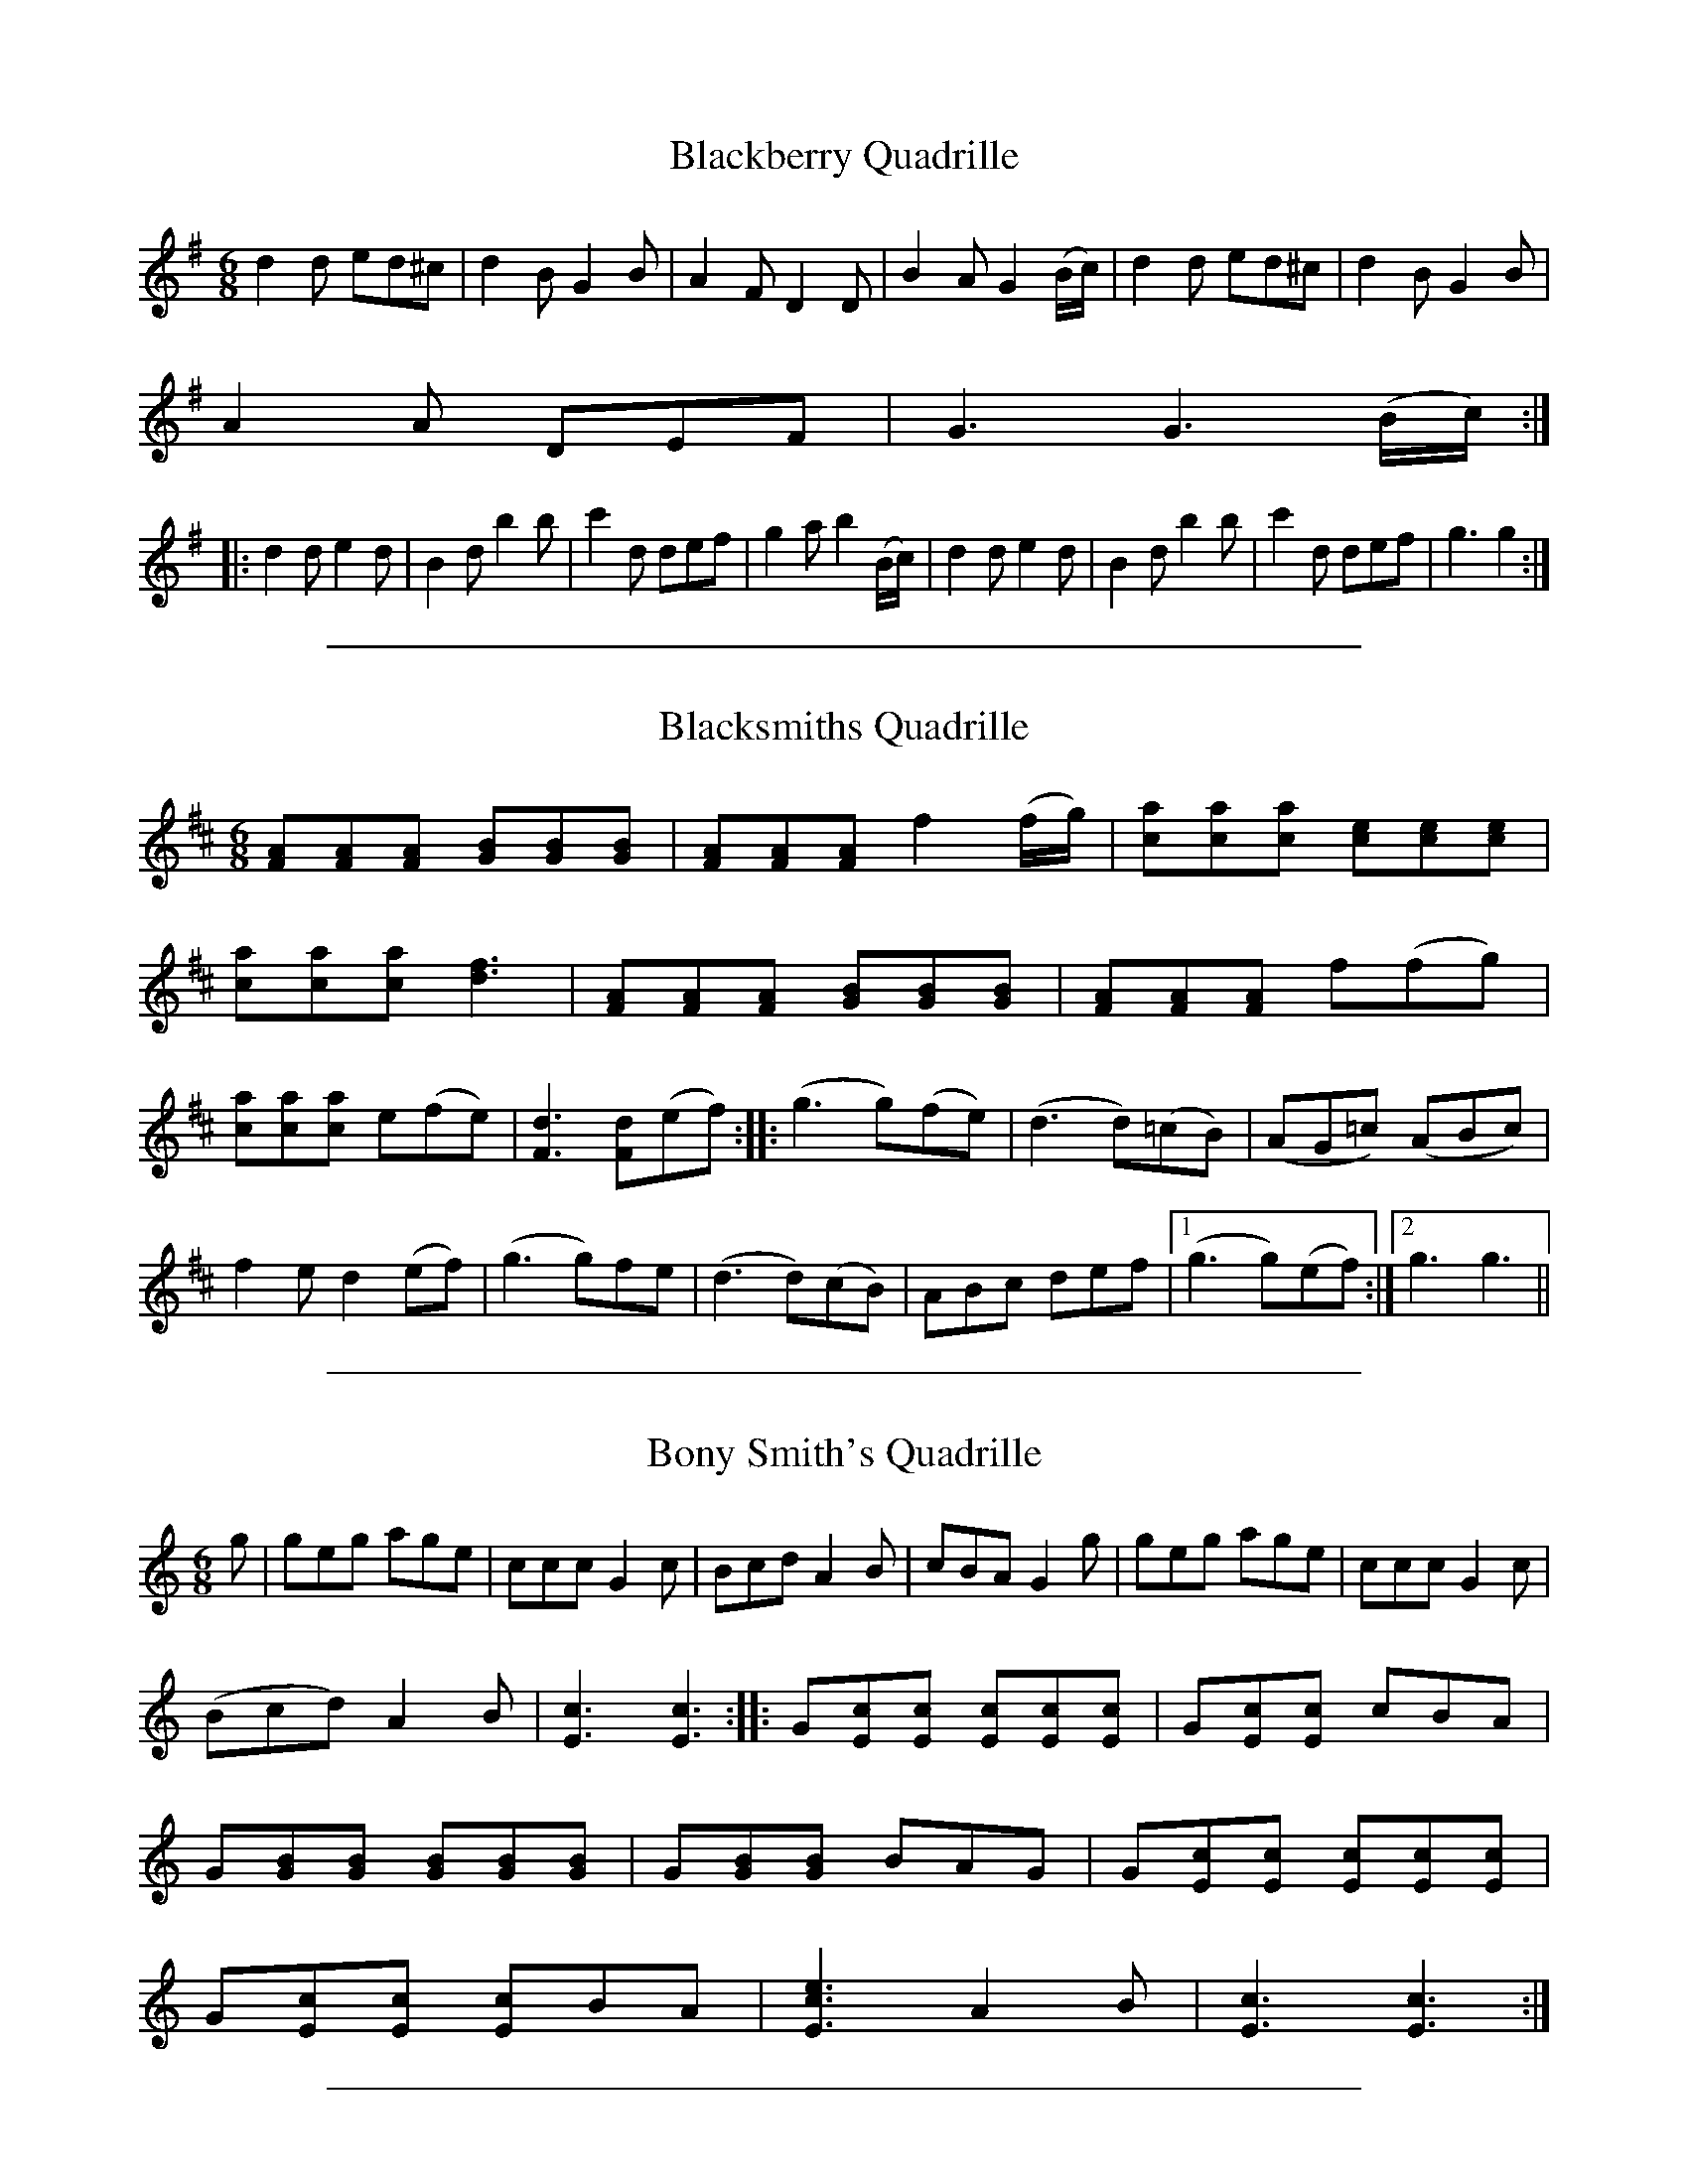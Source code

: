 
X: 2
T: Blackberry Quadrille
M:6/8
L:1/8
S: Viola "Mom" Ruth - Pioneer Western Folk Tunes (1948)
Z:AK/Fiddler's Companion
K:G
d2d ed^c|d2B G2B|A2F D2D|B2A G2 (B/c/)|d2d ed^c|d2B G2B|
A2A DEF|G3 G3 (B/c/):|
|:d2d e2d|B2d b2b|c'2d def|g2a b2 (B/c/)|d2d e2d|B2d b2b|c'2d def|g3g2:|


%%sep 5 1 500

X: 3
T: Blacksmiths Quadrille
L:1/8
M:6/8
S: Viola "Mom" Ruth - Pioneer Western Folk Tunes (1948)
Z:AK/Fiddler's Companion
K:D
[FA][FA][FA] [GB][GB][GB] | [FA][FA][FA] f2 (f/g/) | [ca][ca][ca] [ce][ce][ce] |
[ca][ca][ca] [d3f3] | [FA][FA][FA] [GB][GB][GB] | [FA][FA][FA] f(fg) |
[ca][ca][ca] e(fe) | [F3d3] [Fd](ef) :: (g3 g)(fe) | (d3 d)(=cB) | (AG=c) (ABc) |
f2e d2(ef) | (g3 g)fe | (d3 d)(cB) | ABc def |1 (g3 g)(ef) :|2 g3 g3 ||


%%sep 5 1 500

X: 4
T: Bony Smith's Quadrille
L:1/8
M:6/8
S: Viola "Mom" Ruth - Pioneer Western Folk Tunes (1948)
Z:AK/Fiddler's Companion
K:C
g|geg age|ccc G2c|Bcd A2B|cBA G2g|geg age|ccc G2c|
(Bcd) A2B|[E3c3][E3c3]::G[Ec][Ec] [Ec][Ec][Ec]|G[Ec][Ec] cBA|
G[GB][GB] [GB][GB][GB]|G[GB][GB] BAG|G[Ec][Ec] [Ec][Ec][Ec]|
G[Ec][Ec] [Ec]BA|[E3c3e3] A2B|[E3c3][E3c3]:|


%%sep 5 1 500

X: 5
T: Galloping Horses
M:6/8
L:1/8
R:Quadrille
S: Viola "Mom" Ruth - Pioneer Western Folk Tunes (1948)
Z:AK/Fiddler's Companion
K:D
DFA DFA|DGB DGB|DFA DFA|A,CE EFE|DFA DFA|DGB B2B| A2d cBA|(d3d2):|
|:e|fed AFA|BFB A2f|gfe ABc|dcB A2A|fed AFA|BFB A2A| gfe ABc|d3 d2:|


%%sep 5 1 500

X: 6
T: Run Johnny Run [2]
M:6/8
L:1/8
S: Viola "Mom" Ruth - Pioneer Western Folk Tunes (1948)
Z:AK/Fiddler's Companion
K:G
DGG GGB|GGG GGB|ADD DFG|ADD DEF|GGG GGB|
GGG GGB|ADD DEF|(G3G2):|
(B/c/)|ddB ddB|GGG G2 (c/d/)|eee eec|AAA A2 (B/c/)|
ddB ddB|GGG G2B|ADD DEF|G3G3||
K:D
Add ddf|ddd ddf|eAA ABc|eAA ABc|ddd ddf|ddd ddf|eAA ABc|d3d2||
(f/g/)|aaf aaf|ddd d2 (g/a/)|bbg bbg|eee e2 (f/g/)|aaf aaf|ddd d2f| eAA ABc|d3d3:|


%%sep 5 1 500

X: 7
T: Soldier's Joy [2]
M:6/8
L:1/8
S:Viola "Mom" Ruth - Pioneer Western Folk Tunes (1948)
Z:AK/Fiddler's Companion
K:D
(A/B/)|:[DA][DA][FA] [DA][DA][FA]|[F2A2] [Fd] [F2d2] (A/B/)|
[DA][DA][FA] [DA][DA][FA]|[E2A2] [EA] [E2A2] (A/B/)|
[DA][DA][FA] [DA][DA][FA]|[F2A2] [Fd] [F2d2] e|[Af][Ag][Aa] [Ae][Ag][Ae]|1
[A2f2] [Fd] [F2d2] (A/B/):|2 [A2f2] [Fd] [F2d2] z||
|:[Af][Ae][Af] [Aa][Ag][Af]|[ce][ce][ce] [B2f2][df]|[Af][Ae][Af] [Aa][Ag][Af]|
dcB [F2A2] [Af]| [Af][Ae][Af] [Aa][Ag] [Af]|[ce][ce][ce] [B2f2][Bg]|
[Af][Ag][Aa] [Ae][Ag][Ae]|[F3d3] [F2d2] z:|


%%sep 5 1 500

X: 8
T: La Varsouvienne [4]
M:3/4
L:1/8
S:Viola "Mom" Ruth - Pioneer Western Folk Tunes (1948)
Z:AK/Fiddler's Companion
K:D
A>d|f>g f2 A>d|f>g f2 A>d|ff g2f2|e4 A>c|e>f e2 A>c|
e>f e2 A>c|ee f2e2|d3 (ABc)||d2c2B2|A4 e>f|
g2f2e2|a3 (ABc)|d2c2B2|A4 (ef)|g2B2c2|d4||


%%sep 5 1 500

X: 9
T: Gustafs Skoal
M:4/4
L:1/8
S: Viola "Mom" Ruth - Pioneer Western Folk Tunes (1948)
Z:AK/Fiddler's Companion
K:C
c4c4|c6C2||F2F2F3A|GFED DCB,C|G2G2G3E|FGAG F3C|
F2F2F3A|GFED DCB,C|G2G2G3E|FGAG F4||
|:AA/A/ AA ACFA|GG/G/ GG GEFG|AA/A/ AA ACFA| G2E2F3C:|


%%sep 5 1 500

X: 10
T: Oxford Minuet [1]
L:1/8
M:4/4
S:Viola "Mom" Ruth - Pioneer Western Folk Tunes (1948)
Z:AK/Fiddler's Companion
K:G
((3A/B/c/|d)>BA>B G2D2|E>GF>A G4|E>GF>A G2B2|A>EF>G A3 (3A/B/c/|
d>BA>B G2D2|E>GF>A G4|c>cB>A d>BG>A|B2A2 G3 ((3D/E/F/||
L:1/8
M:2/4
K:G
G)ABd|ed d/d/B/c/|dc c/c/A/A/|ed d((3D/E/F/|G)ABd|ed d2|1
([df]>e) ([df]>e)|dd d(3D/E/F/:|2 ([df]>e) d(e/f/)|[Bg][Bg] [Bg]||


%%sep 5 1 500

X: 11
T: Yellow Dog Blues
M:4/4
L:1/8
S: Viola "Mom" Ruth - Pioneer Western Folk Tunes (1948)
Z:AK/Fiddler's Companion
K:D
D/E/F/(A/ A/)F/E/D/|G/A/B/(d/ d2)|=f/^f/=f/^f/ d/B/A/F/|F/E/F/(d/ d2)|
D/E/F/(A/ A/)F/E/D/|G/A/B/(d/ d2)|=f/^f/=f/^f/ d/B/A/F/|F/E/F/(d/ d)(3e/f/g/||
a/e/f/(d/ d)(f/g/)|a/e/f/(d/ d2)|G/A/B/d/ e/d/e|=f/^f/=f/^f/ d/B/A|
(FF)(A/B/)|c/e/c/(A/ A)(A/B/)|c/e/c/(A/ A2)|=f/^f/=f/^f/ d/B/A/F/|1
([F2d2] [F2d2]):|2 df (d'2|d'2)z2||


%%sep 5 1 500

X: 12
T: Angleworm Wiggle
T: Jumping Cactus
M:2/4
L:1/8
S:Viola "Mom" Ruth - Pioneer Western Folk Tunes (1948)
Z:AK/Fiddler's Companion
K:G
[d/b/][d/b/][d/b/][d/b/] [db][ca]|[B/g][B/g/][B/g/][B/g/] [Bg][df]|
[c/e/][c/e/][c/e/][c/e/] [ce][Fd]|cB A2|[c/a/][c/a/][c/a/][c/a/] [ca][Bg]|
[d3f3] (f/e/)|ddef|[B2g2][B2g2]:|
|:GABc|[F3d3] (B/c/)|d(B/c/) dB|[F3A3] AA|DFAc|[c3e3]d|
f>e d(e/f/)|gg gz:|


%%sep 5 1 500

X: 13
T: Arkansas Jitters
L:1/8
M:2/4
S:Viola "Mom" Ruth - Pioneer Western Folk Tunes (1948)
Z:AK/Fiddler's Companion
K:G
G|BB/d/ BB/d/|BGAB|c/B/c/d/ cB|A3 (3A/B/c/|da/g/ fa/g/|
fdef|g/f/g/a/ ge|d/e/d/c/ B/A/G/A/|BB/d/ BB/d/|BGAB|
c/B/c/d/ cB|A3 (3A/B/c/|da/g/ fa/g/|fdef|g/f/g/a/ g/f/e/f/|
[d3g3] (g/a/)||ba g/f/e/f/|ag ff/g/|ag f/e/d/e/|fe d/B/G/A/|BB/d/ BB/d/|
BGAB|c/B/c/d/ cB|A3 (3A/B/c/|da/g/ fa/g/|fdef|g/f/g/a/ g/f/e/f/|[B2g2][Bg]||


%%sep 5 1 500

X: 14
T: Beaver Creek
L:1/8
M:2/4
S: Viola "Mom" Ruth - Pioneer Western Folk Tunes (1948)
Z:AK/Fiddler's Companion
N:"Arranged to fit call `Take a Peek'".
K:G
(3D/E/F/|GGGG|EED>D|GG G/G/G/G/|BB A(3D/E/F/|
GGGG|EED>D|GG G/G/G/G/|BA G2||Bdd<d|Bd d2|
[Ec][Ec][Ec][Ec] [GB][GB][GB][GB]|A>(AB/) A/F/E/D/|
GGGG|EED>D|GG [B,G][B,G][B,G][B,G]|AB G2:|


%%sep 5 1 500

X: 15
T: Bully of the Town
L:1/8
M:2/4
S:Viola "Mom" Ruth - Pioneer Western Folk Tunes (1948)
Z:AK/Fiddler's Companion
K:G
D|D[GB][GB]>[GB]|[GB] [G2B2] [GB]|[GB][GB][G_B][G=B]|
G3F|[CE][C2E2][CE]|[Ge][G2e2][Ge]|cc c/B/A|(F2 F)(F/E/)|
D d3 ^c/=c/|ccBA|(G4|G3)||
|:(B/c/)|(d2 d)(3c/d/^d/|ed AB|c2 cA|F3 (A/B/)|(c2 c)(3B/c/^c/|
dc A_B|=B2 BG|D3G|(B2 B)(3A/B/c/|(d2 d)(3c/d/^d/|eecA|
E3_E|D d3 ^c/=c/|ccBA|(G4|G3:|


%%sep 5 1 500

X: 16
T: Chadham (sic) County Breakdown
M:2/4
L:1/8
S: Viola "Mom" Ruth - Pioneer Western Folk Tunes (1948)
Z:AK/Fiddler's Companion
K:C
e>g g/a/g/e/|(g2g2)|e/eg/ e/d/c/B/|[F4A4]|G/A/B/G/ A/B/G/A/|
B/G/A/B/ A<B|c/B/c/G/ A/G/E/G/|[E4c4]:|
|:C/B,/C/D/ E/G/A/B/|[E4c4]|ee/f/ e/d/c/B/|[F4A4]|
G/A/B/G/ A/B/G/A/|B/G/A/B/ A<B|c/B/c/G/ A/G/E/G/|[E4c4]:|


%%sep 5 1 500

X: 17
T: Chicken and Dumpling
L:1/8
M:2/4
S:Viola "Mom" Ruth - Pioneer Western Folk Tunes (1948)
Z:AK/Fiddler's Companion
K:G
d>g g/f/g/a/|bb/c'/ b/a/f/g/|aa/b/ a/g/e/f/|g/a/g/e/ d/c/B/c/|
d>g g/f/g/a/|bb/c'/ b/a/f/g/|a/b/a/g/ f/d/e/f/|g>a g2||
D>[GB] [G/B/][G/c/][G/B/]G/| D>[GB] [G/B/][G/c/][G/B/]G/|
E>[Ec] [E/c/][E/d/][E/c/]G/| E>[Ec] [E/c/][E/d/][E/c/]G/|
D>[GB] [G/B/][G/c/][G/B/]G/|A/B/A/G/ F/E/D/C/|D<G A<G|
D>[GB] [G/B/][G/c/][G/B/]G/| D>[GB] [G/B/][G/c/][G/B/]G/|
E>[Ec] [E/c/][E/d/][E/c/]G/| E>[Ec] [E/c/][E/d/][E/c/]G/|
D>[GB] [G/B/][G/c/][G/B/]G/| D>[GB] [G/B/][G/c/][G/B/]G/|
A/B/A/G/ F/D/E/F/|G>A G2||


%%sep 5 1 500

X: 18
T: Climbing the Golden Stairs
M:2/4
L:1/8
S:Viola "Mom" Ruth - Pioneer Western Folk Tunes (1948)
Z:AK/Fiddler's Companion
K:D
d/d/d/d/ f<a | d/e/d/d/ f<a | d/d/d/d/ fa | e3 (e/f/) | g/f/e/d/ c(e/f/) | g/f/e/d/ ce |
a/aa/ ge | d3(3A/B/c/ :: dfb>a | a g3 g/ | cea>^g | a3 (3A/B/c/ | dfb>a |
a g3 g/ | a/a/a/a/ ge |1 (d2d) (3A/B/c/:|2 (d2d) ||


%%sep 5 1 500

X: 19
T: Come Along John
M:2/4
L:1/8
S: Viola "Mom" Ruth - Pioneer Western Folk Tunes (1948)
Z:AK/Fiddler's Companion
K:G
D|:G>GAd|B/d/A/d/ B/GD/|G>GAd|B/G/A/F/ G>D:|
e2{f}e2|f/e/d/f/ e/d/B/A/|d<d f/ed/|B/G/A/F/ Gd|
e2{f}e2|g/f/e/g/ f/e/d/B/|d<e f/ed/|B/G/A/F/ G2||


%%sep 5 1 500

X: 20
T: Dandelion Quadrille
M:2/4
L:1/8
S:Viola "Mom" Ruth - Pioneer Western Folk Tunes (1948)
K:F
cAFd|c/A/F/A/ dc|f/g/f/e/ d/e/d/c/|B3 G/A/|BGEc|B/G/E/G/ BE|1
e/f/e/d/ c/d/c/B/|A/B/A/G/ F2 (A/B/):|2 e/f/e/d/ c/d/e/g/|f/e/f/g/ [A2f2]||
|:G/c/e/c/ e/g/e/c/|AG G2|G/c/e/c/ e/g/e/c/|fB [G2B2]|
B/d/f/d/ B/d/f/d/|ec G2|G/A/B/d/ G/A/B/d/|c/B/c/d/ c2:|


%%sep 5 1 500

X: 21
T: Dude Cowboy
L:1/8
M:2/4
S:Viola "Mom" Ruth - Pioneer Western Folk Tunes (1948)
Z:AK/Fiddler's Companion
K:G
Bdd>e | BGG>A | Bdd>e | B3 (G/A/) | Bdd>e | BGG>A | BGAF | GDEG ||
|: [G4B4] | A [B,2G2] A | {^AB}d2 {^AB}d2 | [G4B4] | A [B,2G2] A |
{^AB}d2 {^AB}d2 | G2 A2 |1 [B,4G4] | [B,GD]EG :|2 [B,4G4] | [B,2G2] ||


%%sep 5 1 500

X: 22
T: Fiddler's Dream [1]
T: Fiddler's Trouble
L:1/8
M:2/4
S: Viola "Mom" Ruth - Pioneer Western Folk Tunes (1948)
Z:AK/Fiddler's Companion
K:G
(A/_B/|=B/)G/F/E/ D/C/B,/A,/|G,/A,/B,/C/ D/E/G/A/|B/d/e/f/ g/f/g/a/|
b/g/a/g/ e/d/g/a/|c'/g/a/g/ e/d/e/f/|g/e/d/B/ A/G/E/F/|G/E/D/C/ B,/D/G/A/|
B/G/A/F/ G:|
K:D
[FA]>[FA][FA][FA]|A/d/d/e/ f/e/c/A/|c/d/e/d/ c/B/(3A/B/c/|d/c/d/A/ B/A/F/G/|
[FA]>[FA][FA][FA]|A/d/d/e/ f/e/c/A/|c/d/e/f/ g/e/c/A/|[F2d2][Fd]:|


%%sep 5 1 500

X: 23
T: Florida Blues
M:2/4
L:1/8
S: Viola "Mom" Ruth - Pioneer Western Folk Tunes (1948)
Z:AK/Fiddler's Companion
K:D
{^e=f}^f/a/f/e/ d/B/A/d/|{e=f}^f/a/f/e/ d/B/A|F/F/E/F/ D/B,/A,/D/|
GA/B/ d/e/d/B/|G/A/B/d/ e/d/B/G/|DE/F/ A/G/F/E/|D/E/F/A/ B/G/A/F/|
E/c/c/B/ c<a e/e/|c/B/A/B/ c<e|ae/f/ d/B/A/B/|d3||([d/f/]e/)|[Fd][Fd] [F/d/]B/A/F/|
D>E D([d/f/]e/)|[Fd][Fd] [F/d/]B/A/F/|D2 E/D/E/F/|G/AB/ d/e/d/B/|
G/A/B/d/ e/d/B/G/|D/EF/ A/G/F/E/|D/E/F/A/ B/G/A/F/|E/c/B/c/ d<c|
c/B/A/B/ c<[ce]|[ca](e/f/) d/B/A/B/|[F4d4]||


%%sep 5 1 500

X: 24
T: Four and Twenty
M:2/4
L:1/8
S:Viola "Mom" Ruth - Pioneer Western Folk Tunes (1948)
Z:AK/Fiddler's Companion
K:C
cc c/G/E/G/|AA A2|BB B/G/A/B/|c>e G2|
cc c/G/E/G/|AA A2|BB B/G/A/B/|c/B/c/d/ c2:|
|:e2 c>G|AF F2|d2 B>G|AE E2|A2 G>E|FA d2|BGAB|c/B/c/d/ c2:|


%%sep 5 1 500

X: 25
T: Hop Light Ladies
T: Hop High Ladies
T: Don't You Want to Go to Heaven, Uncle Joe?
L:1/8
M:2/4
S:Ruth - Pioneer Western Folk Tunes (1924)
Z:AK/Fiddler's Companion
K:G
G/A/B/c/ d/B/G/A/|BB/A/ BA|GA/B/c/ d/B/G/B/|AA/B/ Az|
G/A/B/c/ d/B/G/A/|BB/A/ Bd|e>d e/f/g/d/|BA Gz:|
|:Gg e/f/g/d/|BB/A/ BA|Gb e/f/g/e/|a>b a2|Gg e/f/g/d/|BB/A/ Bd|e>d e/f/g/d/|BA G2:|
|:G/G/ g/g/ e/e/g/g/|BB/c/ BA|G/G/ g/g/ e/e/g/g/|a>b a2|G/G/ g/g/ e/e/g/g/|BB/A/ Bd|e>d e/f/g/d/|BA G2:|


%%sep 5 1 500

X: 26
T: House of David Blues
M:2/4
L:1/8
S: Viola "Mom" Ruth - Pioneer Western Folk Tunes (1948)
Z:AK/Fiddler's Companion
K:G
{^A}B/G/D/E/ G/A/G/D/ | F/D/E/^C/ D2 | ^C/D/C/D/ B/G/A/F/ | G4 |
{^A}B/G/D/E/ G/A/G/D/ | F/D/E/^C/ D2 | ^C/D/C/D/ B/^A/B/G/ |
A<d e<d || (f | g/)a/g/e/ f<d | {^A}B/d/B/A/ G2 | C/D/E/G/ A/G/A/B/ |
d>{^A}(BA/) G2 | {^A}B/G/D/E/ G/A/G/D/ | F/D/E/^C/ D2 |
^C/D/C/D/ B/G/A/F/ | G4 ||


%%sep 5 1 500

X: 27
T: I Like Sugar in My Coffee
M:2/4
L:1/8
S:Viola "Mom" Ruth - Pioneer Western Folk Tunes (1948)
Z:AK/Fiddler's Companion
K:G
DG B/c/B/G/|AB c2|DG B/c/B/G/|BA G2|DG B/c/B/G/|AB c2|
DG B/c/B/G/|BA G2||ed B/B/d/d/|ef g2|ed B/B/G/G/|BA A2|
ed B/B/d/d/|ef g2|ed B/B/G/G/|AG G2||DG B/c/B/G/|AB c2|
DG B/c/B/G/|BA G2|DG B/c/B/G/|AB c2|DG B/c/B/G/|BA G2||
ed B/B/d/d/|ef g2|ed B/c/B/G/|BA A2|ed B/c/B/d/|ef g2|ed D/E/G/B/|AG G2||


%%sep 5 1 500

X: 28
T: Lady Walpole Reel [2]
M:2/4
L:1/8
S:Viola "Mom" Ruth - Pioneer Western Folk Tunes (1948)
Z:AK/Fiddler's Companion
K:G
(B/c/)|d/B/d/B/ d/g/f/e/|d/B/d/B/ d/g/f/e/|d/B/d/B/ e/d/c/B/|
cA A(B/c/)|d/B/d/B/ d/g/f/e/|d/B/d/B/ d/g/f/e/|d/e/c/d/ B/c/A/B/|GG G||
(B/c/)|d/c/B/c/ de/d/|c/B/A/B/ c(d/B/)|B/G/B/G/ c/B/A/G/|AA A(B/c/)|
d/c/B/c/ de/d/|c/B/A/B/ c(B/c/)|d/g/f/e/ d/c/B/A/|GG G||


%%sep 5 1 500

X: 29
T: Leather Breeches
M:2/4
L:1/8
S: Viola "Mom" Ruth - Pioneer Western Folk Tunes (1948)
Z:AK/Fiddler's Companion
K:G
|:D/G/B/G/ A/G/B/G/|D/G/B/G/ A/G/E/G/|D/G/B/G/ A/G/B/G/|
D/E/D/C/ B,/(A,/ G,)| D/G/B/G/ A/G/B/G/|D/G/B/G/ A/G/E/G/|
c/B/A/G/ FD/D/|D/G/G/A/ B/G/G||
K:D
d>ddd|A/d/d/e/ f/(d/d)|d>ddd|A/B/A/G/ (F/E/)D|d>ddd|
A/d/d/e/ f/(d/d)|g/f/e/d/ c>A|A/d/d/e/ (f/d/)d:|
K:G
|:d/g/b/g/ a/g/b/g/|d/g/b/g/ a/g/e/g/|d/g/b/g/ a/g/b/g/|d/e/d/c/ B/A/G:|


%%sep 5 1 500

X: 30
T: Little Brown Jug
M:2/4
L:1/8
S:Ruth - Pioneer Western Folk Tunes (1948)
Z:AK/Fiddler's Companion
K:D
F[F/A/][F/A/] [F/A/][F/A/][F/A/][F/A/]|G[GB][G2B2]|
A[E/c/][E/c/] [E/c/][E/c/][E/c/][E/c/]|A[Fd] [d2f2]|
F[F/A/][F/A/] [F/A/][F/A/][F/A/][F/A/]|G[GB][G2B2]|
A[Ec] c/B/c/d/|e[Fd] [F2d2]||f/g/a/f/ d2|fe g2|gc c/d/e/f/|
ed f2|f/g/a/f/ d2|fe g2|{a}bc c/d/e/f/|ed d2||


%%sep 5 1 500

X: 31
T: Liza Jane [4]
M:2/4
L:1/8
S:Viola "Mom" Ruth - Pioneer Western Folk Tunes (1948)
Z:AK/Fiddler's Companion
K:G
{A^A}B>G A2|{A^A}B>G AG/A/|d d3 (B/c/|d3) (G/A/)|
{^A}B>G AG/A/|{^A}B>G A (E/F/)|G G3 (E/F/)|G4:|
|:g3 d/d/|e2d2|d/d/ d2 (B/c/|d3) (e/f/|g) g3 d/|e2d2|[G/B/][G/B/] [B,3G3]A|
[B,3G3] (3d/e/f/|g g3 d/|e2d2|d/d/ d2 (B/c/|d3) (e/f/|g) g2 d|e2d2|
[G/B/][G/B/] [B,2G2] A|[B,4G4]:|


%%sep 5 1 500

X: 32
T: Mountain Jig Quadrille
M:2/4
L:1/8
S:Viola "Mom" Ruth - Pioneer Western Folk Tunes (1948)
Z:AK/Fiddler's Companion
K:G
(B/c/)|dfBd|GBDG|F/G/A/B/ c(B/A/)|G/A/B/c/ d(B/c/)|dgBd|
GBDG|F/G/A/B/ c/A/F/D/|GG G:|
|:(3[A,/F/][A,/F/][A,/F/] [A,F] (3[F/A/][F/A/][F/A/] [FA]|
d/A/d/f/ a2|g/f/g/e/ c/A/B/c/|f/e/f/d/ A2|
(3[A,/F/][A,/F/][A,/F/] [A,F] (3[F/A/][F/A/][F/A/] [FA]|
d/A/d/f/ a2|g/f/g/e/ c/A/B/c/|df d:|


%%sep 5 1 500

X: 33
T: Mud on the Wheel
M:2/4
L:1/8
S:Viola "Mom" Ruth - Pioneer Western Folk Tunes (1948)
Z:AK/Fiddler's Companion
K:A
(AA) A,2|A,/E/C/E/ A,(E/F/)|=G/B/A/G/ E/D/E/F/|=G/B/A/G/ E2|
(AA) A,2|A,/E/C/E/ A,2|A/c/B/A/ G/A/B/G/|A2A2:|
|:[ce][ce] e/f/e/d/|c/d/e/f/ e2|G/A/B/c/ d/f/e/d/|c/B/c/d/ [c2e2]|
[ce][ce] e/f/e/d/|c/d/e/f/ e2|a/b/a/g/ e/c/A/F/|EA A2:|


%%sep 5 1 500

X: 34
T: Possum in the Simmon Tree
L:1/8
M:2/4
S: Viola "Mom" Ruth - Pioneer Western Folk Tunes (1948)
Z:AK/Fiddler's Companion
K:F
(3C/D/E/|F/E/F/G/ A/B/c/A/|B/A/B/c/ d/e/f/d/|c/=B/c/d/ c/A/F/G/|A/G/F/A/ G/E/D/(3C/D/E/|
F/E/F/G/ A/B/c/A/|B/A/B/c/ d/e/f/d/|c/=B/c/d/ c/A/F/G/|A/F/G/E/ Fc||
e/^d/e/f/ g/^f/g/e/|=f/e/f/d/ c>c|e/d/e/f/ g/^f/g/e/|=f/e/f/d/ c>A|B/A/B/c/ d/e/f/d/|c/A/F/A/ c>f|
e/d/c/B/ A/G/F/E/|FA F2||C/Ff/ c/d/c/A/|B/A/B/c/ d/e/f|C/Ff/ c/d/c/B/|
G/F/G/A/ G/E/C|C/Ff/ c/d/c/A/|B/A/B/c/ d/e/f/d/|c/B/c/d/ c/A/F/G/|A/G/F/E/ F2||


%%sep 5 1 500

X: 35
T: Run, N....r, Run
L:1/8
M:2/4
S: Viola "Mom" Ruth - Pioneer Western Folk Tunes (1948)
K:G
d/e/d/B/ GG|D/G/A/G/ Bd|d/e/d/B/ Gc|B/G/A/F/ Gd:|
|:g/a/g/e/ dd|A/d/e/d/ fa|g/a/g/e/ dd|B/G/A/F/ Gd:|


%%sep 5 1 500

X: 36
T: Sally There's a Bug On Me
M:2/4
L:1/8
S: Viola "Mom" Ruth - Pioneer Western Folk Tunes (1948)
Z:AK/Fiddler's Companion
K:D
A>d f/g/f/e/|dFA>d|cEG>B|AD F2|A>d f/g/f/e/|dFA>d|cABc|d2d2||
K:A
[ce]>f [ce]>f|[ce]>a [c2e2]|bb/a/ ff/g/|ac e2|[ce]>f[ce]>f|e>a [c2e2]|bb/a/ fg|a2a2:|


%%sep 5 1 500

X: 37
T: Silver Cluster Cacti
M:2/4
L:1/8
S: Viola "Mom" Ruth - Pioneer Western Folk Tunes (1948)
Z:AK/Fiddler's Companion
K:Bb
(3F/G/A/ | B>d c/B/c/d/ | B/d/f/b/ gf | b/a/g/f/ g/f/d/B/ | c/d/c/B/ GF |
B>d c/B/c/d/ | B/d/f/b/ gf | b/a/g/f/ g/f/d/B/ | c/B/G/A/ B3 || f |
g>a b(a/g/) | f/b/d/f/ B/d/F | c/=B/c/d/ eA | B/A/B/c/ df |
g>a b(a/g/) |f/b/d/f/ B/d/F | c/=B/c/d/ eA | B/A/B/c/ B3 ||


%%sep 5 1 500

X: 38
T: Snow Deer
L:1/8
M:C
S: Viola "Mom" Ruth - Pioneer Western Folk Tunes (1948)
K:G
D2G2A2||B2 B^A B2 B^A|B2G2F2G2|A2 A^G A2A^G|\
A2G2F2E2|D4(A4|A2)GG F2E2|D4 (B4|B2)D2G2A2|\
B2 B^A B2B^A|B2G2F2G2|A2A^G A2A^G|A2G2F2E2|\
D4(A4|A2)GG A2B2|(G4 G3)G||A2B2c4|E6G2|F2E2D4|B8|\
B3c B2A2|A2^G2A4|A3B A2G2|G2F2G2G2|A2B2c4|E6G2|\
F2E2D4|B8|B3c B2A2|A2^G2A2c2|B2A2(G4|G2)||


%%sep 5 1 500

X: 39
T: Steamboat Bill
M:2/4
L:1/8
S: Viola "Mom" Ruth - Pioneer Western Folk Tunes (1948)
Z:AK/Fiddler's Companion
K:G
(3D/E/F/|G/G/G/G/ B/dB/|c/B/c/A/ d3 (3D/E/F/|G/G/G/G/ B/dB/|
AF D(3D/E/F/|G/G/G/G/ B/B/A/A/|G>E G>A|B/_B/=B/_B/ =B/dB/|
B/=BD/ G3||
|:{A_B}=B>D G>A|B/_B/=B/_B/ =B<d|
{A_B}=B>D G>(Bc/)|d/e/d/B/ A2|{A_B}=B>D G>(Bc/)|
B/_B/=B/_B/ =B<d|[c/e/][c/e/][c/e/][c/e/] d/B/G/A/|B/G/A G3:|


%%sep 5 1 500

X: 40
T: Wagoner [1]
M:2/4
L:1/8
S:Viola "Mom" Ruth - Pioneer Western Folk Tunes (1948)
Z:AK/Fiddler's Companion
K:C
CE/F/ GA/B/|c/B/A/B/ c/B/c|D>D Dd|d/c/B/c/ d/c/B/A/|
CE/F/ GA/B/|c/B/A/B/ c/d/e/f/|g>^f g/a/g/=f/|ec c:|
|:(g/f/)|eccc|c/d/e/f/ g/a/g/e/|dGGG|G/A/B/c/ d(g/f/)|
eccc|c/d/e/f/ ge|a>g a/b/a/g/|ec c:|


%%sep 5 1 500

X: 41
T: Walkin' Up Town
M:2/4
L:1/8
S:Viola "Mom" Ruth - Pioneer Western Folk Tunes (1948)
Z:AK/Fiddler's Companion
K:C
(G/F/)|EG cf|e>^d e/=d/c|A^G/A/ d/c/A|G3 (G/F/)|EGcf|
e>^d e/=d/c|d/^c/d/e/ ^f/d/e/f/|g3 (G/F/)|EGcf|e>^d e/=d/c|
A/^G/A d/c/A|G3 (G/F/)|EGcf|e>^d e/=d/c|d/e/d/c/ B/G/A/B/|c3||
g/^f/g a/g/e|c2e2|A/^G/A d/cA/|G3z|g>^fg/ a/ge/|c2e2|
d/^c/d/e/ ^f/d/e/f/|(g2g2)|g>^fg/ a/g/e|c2e2|A/^G/A d/cA/|
G3 (G/F/)|EGcf|e>^d e/=d/c|d/e/d/c/ B/G/A/B/|c3||


%%sep 5 1 500

X: 42
T: Barn Dance Schottische
M:4/4
L:1/8
R:Schottische
S: Viola "Mom" Ruth - Pioneer Western Folk Tunes (1948)
Z:AK/Fiddler's Companion
K:C
c>d|e2c2 cGcd|e2d2d2 de|f2B2 BABc|d2c2c2cd|e2c2 cBcd|e2d2d2e2|
f2B2 BdBA|G2c2 c4||{D}E2C2 CCDE|F2D2D2A2|c2 BA GABc|
d2c2c2 BA|{D}E2C2 CCDE|F2 FE D4|{^A}BdBA GABc|d2c2c2||


%%sep 5 1 500

X: 43
T: Denver Schottische
M:4/4
L:1/8
R:Schottische
S: Viola "Mom" Ruth - Pioneer Western Folk Tunes (1948)
Z:AK/Fiddler's Companion
K:C
cBcG ECDE|F2d2 d3e|fdBG AGED|CDEF G2 (AB)|cBcG ECDE|F2d2d3e|
fedc BGAB|c2c2c2 (cd)|e^def gecB|A2a2a3g|edef gage|dcBA G2G2|
e^def gecB|A2a2a3g|c'age fedc|BGAB c4||


%%sep 5 1 500

X: 44
T: Honey Suckle Schottische
L:1/8
M:4/4
S:Viola "Mom" Ruth - Pioneer Western Folk Tunes (1948).
Z:AK/Fiddler's Companion
K:F
C>FA>c f2f2|e2e2 d4|C>EG>B e2e2|d2d2 c4|C>FA>c f2f2|e2e2 d4|
C>EG>B e2d2|(3cdc (3BAG F4||A4 B2 =B2|c6 c2|c2 =Bc ec_BA|
G6D2|G4 B2c2|d6 (^cd)|b>ge>c d2c2|A6 A2|A4 B2=B2|c6 c2|
C2 =Bc d>cB>A|G6D2|G4 B2c2|d6 (^cd)|b>ge>c d2e2|f2f2f2 z2||


%%sep 5 1 500

X: 45
T: Knickle Schottische
M:4/4
L:1/8
R:Schottische
S:Viola "Mom" Ruth - Pioneer Western Folk Tunes (1948)
Z:AK/Fiddler's Companion
K:G
d2B2 B>AG>B|d2 B>d c>BA>B|c2A2 D>FA>B|c2B2 B>AG>B|
d2B2 B>AG>B|d2 B>d c>B A2|f>gf>e d>cB>A|G2 g2 g>fg>a||
b2d2 d>^cd>^d|e2A2 A>B A2|f>gf>e d>=cB>A|G2g2 g>fg>a|
b2d2 d>^cd>^d|e2A2 A>B A2|f2 g>e d>cB>A|G2 g2g2 z2||


%%sep 5 1 500

X: 46
T: Old South Schottische
L:1/8
M:4/4
S: Viola "Mom" Ruth - Pioneer Western Folk Tunes (1948)
Z:AK/Fiddler's Companion
K:G
B>AF>A G2D2|B>db>a g4|{fg}f2 A>c f2e2|d>BG>A B2c2|
B>AF>A G2D2|B>db>a g4|{fg}f2 A>B c2F2|G>FG>A G4||
K:D
A2A2 F>Ad>f|a>ga>b a4|{g}b2 e>f g2c2|d>f (3dcB A4|
A2A2 F>Ad>f|a>ga>b a4|{g}b2 e>f g2c2|d>cd>e d4||
K:C
C>EG>c [G2e2][G2e2]|E>Gc>e g4|{fg}a2 d>e f2B2|ce (3cBA G4|
C>EG>c [G2e2][G2e2]|E>Gc>e g4|{fg}a2 d>e f2B2|c>Bc>d c4||


%%sep 5 1 500

X: 47
T: Starlight Schottische
M:4/4
L:1/8
S:Viola "Mom" Ruth - Pioneer Western Folk Tunes (1948).
Z:AK/Fiddler's Companion
K:C
(3EF^F | G>Gc>d e>cG>E | A>Ad>e f4 | B>g^f>g =f>dA>B |
(3ced (3cBA G2 (EF) | G>Gc>d e>cG>E | A>Ad>e f4 | B>g^f>g =f>dA>B | c2e2c4 ||
K:F
A4B2=B2 | c4f4 | e2 (3Gce d2 (3FAd | d>cA>F D>CB,>C | A2B=B2 | c4a4 |
g>fd>f c>BA>B | (3cdc (3BAG F2 ||
K:G
Bc | d>ed>c B>cB>A | G2 (3Geg e2d2 | F2 (3FAg f2e2 | G2 (3Geg e2d2 |
d>ed>c B>cB>A | G2 (3Geg e2d2 | (3fgf (3efe (3ded (3cBA | G2B2G2 ||


%%sep 5 1 500

X: 48
T: Chicago Glide
M:4/4
L:1/8
S:Viola "Mom" Ruth - Pioneer Western Folk Tunes (1948)
Z:AK/Fiddler's Companion
K:D
|:A>FA>f e>de>f|1 a2a2a2z2:|2
M:3/4
L:1/8
A3z2 (f/g/)||(a2^g2a2)|(b2a2f2)|(g2f2g2)|A2 z2 (ef)|
(g2f2g2)|(c'2b2a2)|(f2e2f2)|A4 (FG)|A3 (FAd)|(f2e2d2)|
B3 (_B=Bd)|(g2f2e2)|A>Bc>de>f|(g2f2g2)|(b2a2f2)|A3 (FAd)|
(f2e2e2)|B3 (_B=Bd)|(g2f2e2)|A>Bc>de>f|(g2f2g2)|(b2a2f2)|(g2B2c2)|d4 z2||


%%sep 5 1 500

X: 49
T: Drunkard's Hiccoughs
T: Rye Whiskey
M:3/4
L:1/8
S:Viola "Mom" Ruth - Pioneer Western Folk Tunes (1948).
Z:AK/Fiddler's Companion
K:G
(GA)|:B2G2 (GE)|D2B,2D2|E2G2G2|B4(GA)|
B2G2 (GE)|D2B,2D2|E2G2A2|G4 (GA):|
|:G2A2 (Bc)|d2G2A2|B2c2B2|A4 (GA):|
B2G2(GE)|D2B,2D2|E2G2A2|G4 B,2||
|:C[CE] [CE][CE][CE][CE]|B,[B,D] [B,D][B,D][B,D][B,D]|
E[B,G] [B,2G2] [B,2G2]|[G4B4] B,2|C[CE] [CE][CE][CE][CE]|
B,[B,D] [B,D][B,D][B,D][B,D]|E2G2A2|[B,4G4]:|


%%sep 5 1 500

X: 50
T: Wednesda Night Waltz
M:3/4
L:1/8
S: Viola "Mom" Ruth - Pioneer Western Folk Tunes (1948)
K:D
D[df] | [f6a6] | {^g}[f6a6] | {^g}[f3a3] (b[fa][df]) | [F4d4] [Ec] |
[G2B2] [B3d3]e | [B4d4][G2B2] | [F6A6] | [F2A2][F2d2][d2f2] |
[f6a6] | {^g}[f6a6] | {^g}[f2a2] [f2d'2] [fc'][df] | [F4d4] [E2c2] |
(B2 [G4e4]) | [G4e4] [A2f2] | edefed | dB Ad [d2f2] | [f6a6] |
{^g}[f6a6] | {^g}[f3a3] b[fa][df] | [F4d4] [E2c2] | [G2B2][B3d3]e |
[B4d4][G2B2] | [F6A6] | [F4A4][F2A2] | BG AB df | abafdB |
A2^G2A2 | [d6f6] | e2c2A2 | [F6d6] | [F2d2] D2E2 ||
F6 | (E2D2E2) | F6 | A,6 | (B,4 D2) | (D4 E2) | (F6 | F4)F2 | (E4D2) |
E4D2 | (F6 | A,6) | (B,4C2) | (D4F2) | (E6 | E2)(D2E2) | F6 | (E2D2E2) |
F6 | (A,4 A2) | (B,4D2) | D4 (E2 | F6) | (F4 F2) | (E4 D2) | (E4 D2) |
(F6 | A,6) | (B,4 D2) | (D4 E2) | (D6 | D2) || d2 [d2f2] | [f6a6] | {^g}[f6a6] |
{^g}[d3f3] (b[fa][df]) | [F4d4] [E2c2] | [G2B2][B3d3]e | [B4(d4][G2B2)] |
([F6A6] | [F2A2])[F2d2][d2f2] | ] | [f6a6] | {^g}[f6a6] | {^g}[f2a2][f2d'2][fa][df] |
[F4d4][E2c2] | B2 [G4(e4] | [G4e4)] [A2f2] | edefed | dB Ad [d2f2] |
| [f6a6] | {^g}[f6a6] | {^g}[f3a3] (b[fa][df]) | [F4d4][E2c2] | [G2B2][B3d3]e |
[B4(d4] [G2B2)] | [F6A6] | [F4A4] [F2A2] | BG AB df | abafdB | A2^G2A2 |
[d6f6] | e4cA | [F2d2][d2f2][f2a2] | (d'6 | d'2) z2z2 |]
